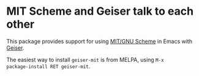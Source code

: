 * MIT Scheme and Geiser talk to each other

This package provides support for using [[https://www.gnu.org/software/mit-scheme/][MIT/GNU Scheme]] in Emacs with
[[http://geiser.nongnu.org][Geiser]].

The easiest way to install ~geiser-mit~ is from MELPA, using ~M-x
package-install RET geiser-mit~.
